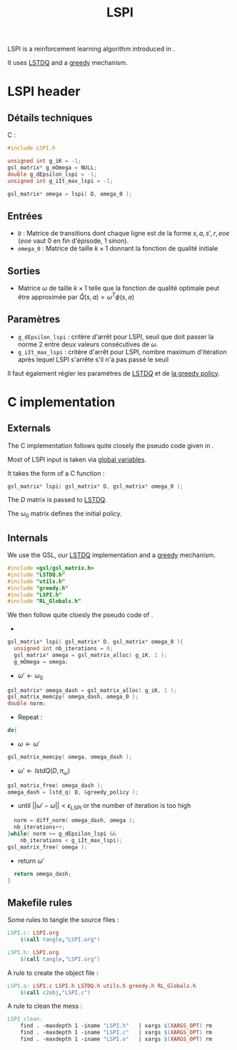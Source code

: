 #+TITLE:LSPI
  LSPI is a reinforcement learning algorithm introduced in \cite{lagoudakis2003least}.
  
  It uses [[file:LSTDQ.org][LSTDQ]] and a [[file:greedy.org][greedy]] mechanism.
* LSPI header
** Détails techniques
   C :
   #+begin_src C
#include LSPI.h

unsigned int g_iK = -1;
gsl_matrix* g_mOmega = NULL;
double g_dEpsilon_lspi = -1;
unsigned int g_iIt_max_lspi = -1;

gsl_matrix* omega = lspi( D, omega_0 );
   #+end_src
** Entrées
   - =D= : Matrice de transitions dont chaque ligne est de la forme $s,a,s',r,eoe$ ($eoe$ vaut 0 en fin d'épisode, 1 sinon).
   - =omega_0= : Matrice de taille $k\times 1$ donnant la fonction de qualité initiale
** Sorties
   - Matrice $\omega$ de taille $k \times 1$ telle que la fonction de qualité optimale peut être approximée par $\hat Q(s,a) = \omega^T\phi(s,a)$
** Paramètres
   - =g_dEpsilon_lspi= : critère d'arrêt pour LSPI, seuil que doit passer la norme 2 entre deux valeurs consécutives de $\omega$.
   - =g_iIt_max_lspi= : critère d'arrêt pour LSPI, nombre maximum d'itération après lequel LSPI s'arrête s'il n'a pas passé le seuil

     
   Il faut également régler les paramètres de [[file:LSTDQ.org][LSTD$Q$]] et de [[file:greedy.org][la greedy policy]].
* C implementation
** Externals
    The C implementation follows quite closely the pseudo code given in \cite{lagoudakis2003least}.
    
    Most of LSPI input is taken via [[file:RL_Globals.org][global variables]].
    
    It takes the form of a C function :
#+begin_src c :tangle LSPI.h :main no
gsl_matrix* lspi( gsl_matrix* D, gsl_matrix* omega_0 );
#+end_src
    The $D$ matrix is passed to [[file:LSTDQ.org][LSTDQ]].

    The $\omega_0$ matrix defines the initial policy.
** Internals
    We use the GSL, our [[file:LSTDQ.org][LSTDQ]] implementation and a [[file:greedy.org][greedy]] mechanism.
    
#+begin_src c :tangle LSPI.c :main no
#include <gsl/gsl_matrix.h>
#include "LSTDQ.h"
#include "utils.h"
#include "greedy.h"
#include "LSPI.h"
#include "RL_Globals.h"
#+end_src

    We then follow quite cloesly the pseudo code of \cite{lagoudakis2003least}.
    - 
#+begin_src c :tangle LSPI.c :main no
gsl_matrix* lspi( gsl_matrix* D, gsl_matrix* omega_0 ){
  unsigned int nb_iterations = 0;
  gsl_matrix* omega = gsl_matrix_alloc( g_iK, 1 );
  g_mOmega = omega;
#+end_src
    - $\omega'\leftarrow \omega_0$
#+begin_src c :tangle LSPI.c :main no
  gsl_matrix* omega_dash = gsl_matrix_alloc( g_iK, 1 );
  gsl_matrix_memcpy( omega_dash, omega_0 );
  double norm;
#+end_src
    - Repeat : 
#+begin_src c :tangle LSPI.c :main no
  do{
#+end_src
     - $\omega \leftarrow \omega'$
 #+begin_src c :tangle LSPI.c :main no
     gsl_matrix_memcpy( omega, omega_dash );
 #+end_src
     - $\omega' \leftarrow lstdQ(D,\pi_\omega)$
 #+begin_src c :tangle LSPI.c :main no
     gsl_matrix_free( omega_dash );
     omega_dash = lstd_q( D, &greedy_policy );
 #+end_src
     - until $||\omega'-\omega|| < \epsilon_{LSPI}$ or the number of iteration is too high
 #+begin_src c :tangle LSPI.c :main no
     norm = diff_norm( omega_dash, omega );
     nb_iterations++;
   }while( norm >= g_dEpsilon_lspi && 
	   nb_iterations < g_iIt_max_lspi);
   gsl_matrix_free( omega );
 #+end_src
    - return $\omega'$
#+begin_src c :tangle LSPI.c :main no
  return omega_dash;
}
#+end_src
** Makefile rules
   Some rules to tangle the source files :
  #+srcname: LSPI_code_make
  #+begin_src makefile
LSPI.c: LSPI.org 
	$(call tangle,"LSPI.org")

LSPI.h: LSPI.org
	$(call tangle,"LSPI.org")
  #+end_src

   A rule to create the object file :
  #+srcname: LSPI_c2o_make
  #+begin_src makefile
LSPI.o: LSPI.c LSPI.h LSTDQ.h utils.h greedy.h RL_Globals.h
	$(call c2obj,"LSPI.c")
  #+end_src

   A rule to clean the mess :
  #+srcname: LSPI_clean_make
  #+begin_src makefile
LSPI_clean:
	find . -maxdepth 1 -iname "LSPI.h"   | xargs $(XARGS_OPT) rm
	find . -maxdepth 1 -iname "LSPI.c"   | xargs $(XARGS_OPT) rm 
	find . -maxdepth 1 -iname "LSPI.o"   | xargs $(XARGS_OPT) rm
  #+end_src
